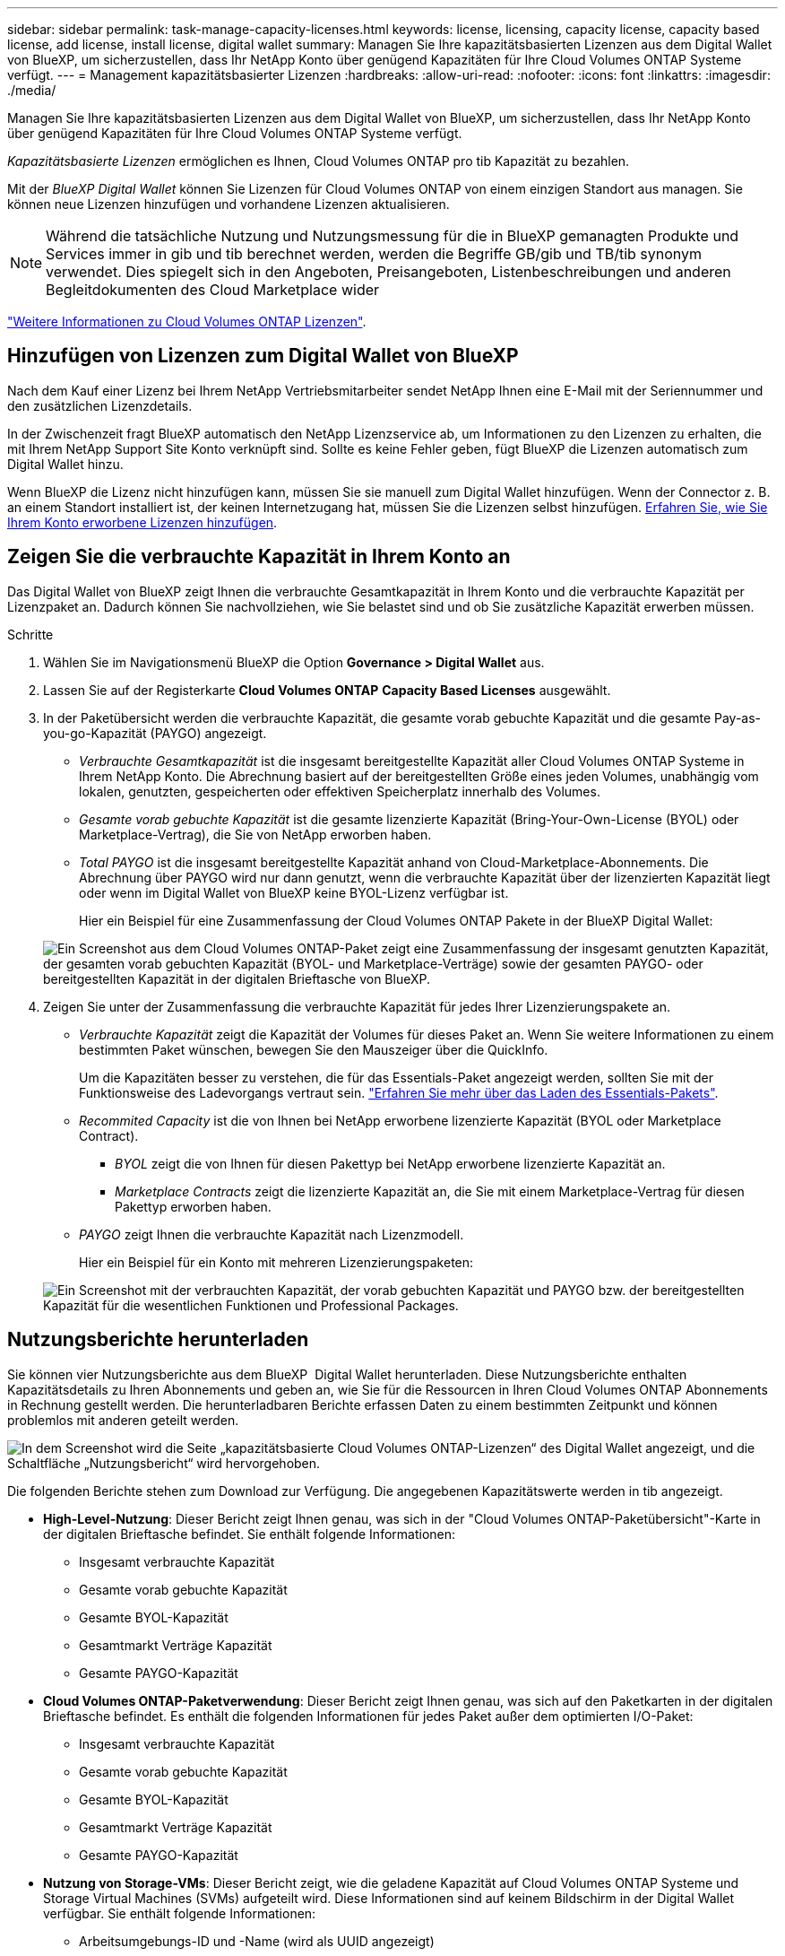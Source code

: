 ---
sidebar: sidebar 
permalink: task-manage-capacity-licenses.html 
keywords: license, licensing, capacity license, capacity based license, add license, install license, digital wallet 
summary: Managen Sie Ihre kapazitätsbasierten Lizenzen aus dem Digital Wallet von BlueXP, um sicherzustellen, dass Ihr NetApp Konto über genügend Kapazitäten für Ihre Cloud Volumes ONTAP Systeme verfügt. 
---
= Management kapazitätsbasierter Lizenzen
:hardbreaks:
:allow-uri-read: 
:nofooter: 
:icons: font
:linkattrs: 
:imagesdir: ./media/


[role="lead"]
Managen Sie Ihre kapazitätsbasierten Lizenzen aus dem Digital Wallet von BlueXP, um sicherzustellen, dass Ihr NetApp Konto über genügend Kapazitäten für Ihre Cloud Volumes ONTAP Systeme verfügt.

_Kapazitätsbasierte Lizenzen_ ermöglichen es Ihnen, Cloud Volumes ONTAP pro tib Kapazität zu bezahlen.

Mit der _BlueXP Digital Wallet_ können Sie Lizenzen für Cloud Volumes ONTAP von einem einzigen Standort aus managen. Sie können neue Lizenzen hinzufügen und vorhandene Lizenzen aktualisieren.


NOTE: Während die tatsächliche Nutzung und Nutzungsmessung für die in BlueXP gemanagten Produkte und Services immer in gib und tib berechnet werden, werden die Begriffe GB/gib und TB/tib synonym verwendet. Dies spiegelt sich in den Angeboten, Preisangeboten, Listenbeschreibungen und anderen Begleitdokumenten des Cloud Marketplace wider

https://docs.netapp.com/us-en/bluexp-cloud-volumes-ontap/concept-licensing.html["Weitere Informationen zu Cloud Volumes ONTAP Lizenzen"].



== Hinzufügen von Lizenzen zum Digital Wallet von BlueXP

Nach dem Kauf einer Lizenz bei Ihrem NetApp Vertriebsmitarbeiter sendet NetApp Ihnen eine E-Mail mit der Seriennummer und den zusätzlichen Lizenzdetails.

In der Zwischenzeit fragt BlueXP automatisch den NetApp Lizenzservice ab, um Informationen zu den Lizenzen zu erhalten, die mit Ihrem NetApp Support Site Konto verknüpft sind. Sollte es keine Fehler geben, fügt BlueXP die Lizenzen automatisch zum Digital Wallet hinzu.

Wenn BlueXP die Lizenz nicht hinzufügen kann, müssen Sie sie manuell zum Digital Wallet hinzufügen. Wenn der Connector z. B. an einem Standort installiert ist, der keinen Internetzugang hat, müssen Sie die Lizenzen selbst hinzufügen. <<Fügen Sie gekaufte Lizenzen zu Ihrem Konto hinzu,Erfahren Sie, wie Sie Ihrem Konto erworbene Lizenzen hinzufügen>>.



== Zeigen Sie die verbrauchte Kapazität in Ihrem Konto an

Das Digital Wallet von BlueXP zeigt Ihnen die verbrauchte Gesamtkapazität in Ihrem Konto und die verbrauchte Kapazität per Lizenzpaket an. Dadurch können Sie nachvollziehen, wie Sie belastet sind und ob Sie zusätzliche Kapazität erwerben müssen.

.Schritte
. Wählen Sie im Navigationsmenü BlueXP die Option *Governance > Digital Wallet* aus.
. Lassen Sie auf der Registerkarte *Cloud Volumes ONTAP* *Capacity Based Licenses* ausgewählt.
. In der Paketübersicht werden die verbrauchte Kapazität, die gesamte vorab gebuchte Kapazität und die gesamte Pay-as-you-go-Kapazität (PAYGO) angezeigt.
+
** _Verbrauchte Gesamtkapazität_ ist die insgesamt bereitgestellte Kapazität aller Cloud Volumes ONTAP Systeme in Ihrem NetApp Konto. Die Abrechnung basiert auf der bereitgestellten Größe eines jeden Volumes, unabhängig vom lokalen, genutzten, gespeicherten oder effektiven Speicherplatz innerhalb des Volumes.
** _Gesamte vorab gebuchte Kapazität_ ist die gesamte lizenzierte Kapazität (Bring-Your-Own-License (BYOL) oder Marketplace-Vertrag), die Sie von NetApp erworben haben.
** _Total PAYGO_ ist die insgesamt bereitgestellte Kapazität anhand von Cloud-Marketplace-Abonnements. Die Abrechnung über PAYGO wird nur dann genutzt, wenn die verbrauchte Kapazität über der lizenzierten Kapazität liegt oder wenn im Digital Wallet von BlueXP keine BYOL-Lizenz verfügbar ist.
+
Hier ein Beispiel für eine Zusammenfassung der Cloud Volumes ONTAP Pakete in der BlueXP Digital Wallet:

+
image:screenshot_capacity-based-licenses.png["Ein Screenshot aus dem Cloud Volumes ONTAP-Paket zeigt eine Zusammenfassung der insgesamt genutzten Kapazität, der gesamten vorab gebuchten Kapazität (BYOL- und Marketplace-Verträge) sowie der gesamten PAYGO- oder bereitgestellten Kapazität in der digitalen Brieftasche von BlueXP."]



. Zeigen Sie unter der Zusammenfassung die verbrauchte Kapazität für jedes Ihrer Lizenzierungspakete an.
+
** _Verbrauchte Kapazität_ zeigt die Kapazität der Volumes für dieses Paket an. Wenn Sie weitere Informationen zu einem bestimmten Paket wünschen, bewegen Sie den Mauszeiger über die QuickInfo.
+
Um die Kapazitäten besser zu verstehen, die für das Essentials-Paket angezeigt werden, sollten Sie mit der Funktionsweise des Ladevorgangs vertraut sein. https://docs.netapp.com/us-en/bluexp-cloud-volumes-ontap/concept-licensing.html#notes-about-charging["Erfahren Sie mehr über das Laden des Essentials-Pakets"].

** _Recommited Capacity_ ist die von Ihnen bei NetApp erworbene lizenzierte Kapazität (BYOL oder Marketplace Contract).
+
*** _BYOL_ zeigt die von Ihnen für diesen Pakettyp bei NetApp erworbene lizenzierte Kapazität an.
*** _Marketplace Contracts_ zeigt die lizenzierte Kapazität an, die Sie mit einem Marketplace-Vertrag für diesen Pakettyp erworben haben.


** _PAYGO_ zeigt Ihnen die verbrauchte Kapazität nach Lizenzmodell.
+
Hier ein Beispiel für ein Konto mit mehreren Lizenzierungspaketen:

+
image:screenshot-digital-wallet-packages.png["Ein Screenshot mit der verbrauchten Kapazität, der vorab gebuchten Kapazität und PAYGO bzw. der bereitgestellten Kapazität für die wesentlichen Funktionen und Professional Packages."]







== Nutzungsberichte herunterladen

Sie können vier Nutzungsberichte aus dem BlueXP  Digital Wallet herunterladen. Diese Nutzungsberichte enthalten Kapazitätsdetails zu Ihren Abonnements und geben an, wie Sie für die Ressourcen in Ihren Cloud Volumes ONTAP Abonnements in Rechnung gestellt werden. Die herunterladbaren Berichte erfassen Daten zu einem bestimmten Zeitpunkt und können problemlos mit anderen geteilt werden.

image:screenshot-digital-wallet-usage-report.png["In dem Screenshot wird die Seite „kapazitätsbasierte Cloud Volumes ONTAP-Lizenzen“ des Digital Wallet angezeigt, und die Schaltfläche „Nutzungsbericht“ wird hervorgehoben."]

Die folgenden Berichte stehen zum Download zur Verfügung. Die angegebenen Kapazitätswerte werden in tib angezeigt.

* *High-Level-Nutzung*: Dieser Bericht zeigt Ihnen genau, was sich in der "Cloud Volumes ONTAP-Paketübersicht"-Karte in der digitalen Brieftasche befindet. Sie enthält folgende Informationen:
+
** Insgesamt verbrauchte Kapazität
** Gesamte vorab gebuchte Kapazität
** Gesamte BYOL-Kapazität
** Gesamtmarkt Verträge Kapazität
** Gesamte PAYGO-Kapazität


* *Cloud Volumes ONTAP-Paketverwendung*: Dieser Bericht zeigt Ihnen genau, was sich auf den Paketkarten in der digitalen Brieftasche befindet. Es enthält die folgenden Informationen für jedes Paket außer dem optimierten I/O-Paket:
+
** Insgesamt verbrauchte Kapazität
** Gesamte vorab gebuchte Kapazität
** Gesamte BYOL-Kapazität
** Gesamtmarkt Verträge Kapazität
** Gesamte PAYGO-Kapazität


* *Nutzung von Storage-VMs*: Dieser Bericht zeigt, wie die geladene Kapazität auf Cloud Volumes ONTAP Systeme und Storage Virtual Machines (SVMs) aufgeteilt wird. Diese Informationen sind auf keinem Bildschirm in der Digital Wallet verfügbar. Sie enthält folgende Informationen:
+
** Arbeitsumgebungs-ID und -Name (wird als UUID angezeigt)
** Cloud
** NetApp Konto-ID
** Konfiguration der Arbeitsumgebung
** SVM-Name
** Bereitgestellte Kapazität
** Zusammenfassung der geladenen Kapazität
** Abrechnungszeitraum für Marktplatz
** Cloud Volumes ONTAP Paket oder Feature
** Abonnementname des SaaS Marketplace wird berechnet
** Abonnement-ID des SaaS Marketplace wird berechnet
** Workload-Typ


* *Volumennutzung*: Dieser Bericht zeigt, wie die berechnete Kapazität nach Volumen in einer Arbeitsumgebung aufgeschlüsselt wird. Diese Informationen sind auf keinem Bildschirm in der Digital Wallet verfügbar. Sie enthält folgende Informationen:
+
** Arbeitsumgebungs-ID und -Name (wird als UUID angezeigt)
** SVN Name
** Volume-ID
** Volume-Typ
** Auf Volume bereitgestellte Kapazität
+

NOTE: FlexClone Volumes sind nicht in diesem Bericht enthalten, da für diese Volume-Typen keine Kosten anfallen.





.Schritte
. Wählen Sie im Navigationsmenü BlueXP die Option *Governance > Digital Wallet* aus.
. Lassen Sie auf der Registerkarte *Cloud Volumes ONTAP* *Capacity Based Licenses* ausgewählt und klicken Sie auf *Nutzungsbericht*.
+
Der Nutzungsbericht wird heruntergeladen.

. Öffnen Sie die heruntergeladene Datei, um auf die Berichte zuzugreifen.




== Fügen Sie gekaufte Lizenzen zu Ihrem Konto hinzu

Wenn Ihre erworbenen Lizenzen noch nicht in der Digital Wallet von BlueXP enthalten sind, müssen Sie BlueXP noch um die Lizenzen erweitern, damit die Kapazität auch für Cloud Volumes ONTAP nutzbar ist.

.Was Sie benötigen
* Sie müssen BlueXP die Seriennummer der Lizenz oder der Lizenzdatei angeben.
* Wenn Sie die Seriennummer eingeben möchten, müssen Sie zunächst eingeben https://docs.netapp.com/us-en/bluexp-setup-admin/task-adding-nss-accounts.html["Fügen Sie Ihr Konto für die NetApp Support Website zu BlueXP hinzu"^]. Hierbei handelt es sich um das Konto für die NetApp Support Site, das befugt ist, auf die Seriennummer zuzugreifen.


.Schritte
. Wählen Sie im Navigationsmenü BlueXP die Option *Governance > Digital Wallet* aus.
. Halten Sie auf der Registerkarte *Cloud Volumes ONTAP* die Option *kapazitätsbasierte Lizenzen* ausgewählt und klicken Sie auf *Lizenz hinzufügen*.
. Geben Sie die Seriennummer für Ihre kapazitätsbasierte Lizenz ein, oder laden Sie die Lizenzdatei hoch.
+
Wenn Sie eine Seriennummer eingegeben haben, müssen Sie auch das NetApp Support Site Konto auswählen, über das Sie Zugriff auf die Seriennummer haben.

. Klicken Sie Auf *Lizenz Hinzufügen*.




== Aktualisieren einer kapazitätsbasierten Lizenz

Wenn Sie zusätzliche Kapazität erworben oder die Laufzeit Ihrer Lizenz verlängert haben, aktualisiert BlueXP automatisch die Lizenz im Digital Wallet. Es gibt nichts, was Sie tun müssen.

Wenn Sie BlueXP jedoch an einem Standort bereitgestellt haben, der keinen Internetzugang hat, müssen Sie die Lizenz in BlueXP manuell aktualisieren.

.Was Sie benötigen
Die Lizenzdatei (oder _Files_ wenn Sie ein HA-Paar haben).


NOTE: Weitere Informationen zum Abrufen einer Lizenzdatei finden Sie unter https://docs.netapp.com/us-en/bluexp-cloud-volumes-ontap/task-manage-node-licenses.html#obtain-a-system-license-file["Holen Sie sich eine Systemlizenzdatei"^].

.Schritte
. Wählen Sie im Navigationsmenü BlueXP die Option *Governance > Digital Wallet* aus.
. Klicken Sie auf der Registerkarte *Cloud Volumes ONTAP* auf das Aktionsmenü neben der Lizenz und wählen Sie *Lizenz aktualisieren*.
. Laden Sie die Lizenzdatei hoch.
. Klicken Sie Auf *Lizenz Hochladen*.




== Ändern Sie die Lademethoden

Kapazitätsbasierte Lizenzierung ist in Form eines _package_ erhältlich. Wenn Sie eine Cloud Volumes ONTAP-Arbeitsumgebung erstellen, können Sie je nach Ihren Geschäftsanforderungen aus mehreren Lizenzierungspaketen wählen. Wenn sich Ihre Anforderungen ändern, nachdem Sie die Arbeitsumgebung erstellt haben, können Sie das Paket jederzeit ändern. Sie können z. B. vom Essentials-Paket zum Professional-Paket wechseln.

https://docs.netapp.com/us-en/bluexp-cloud-volumes-ontap/concept-licensing.html["Erfahren Sie mehr über kapazitätsbasierte Lizenzierungspakete"^].

.Über diese Aufgabe
* Eine Änderung der Abrechnungsmethode hat keine Auswirkung darauf, ob die Abrechnung über eine von NetApp (BYOL) erworbene Lizenz oder über den Marketplace des Cloud-Providers (Pay-as-you-go) erfolgt.
+
BlueXP versucht immer zuerst, eine Lizenz zu berechnen. Wenn eine Lizenz nicht verfügbar ist, wird sie für ein Marketplace-Abonnement berechnet. Für das BYOL-Abonnement für Marketplace ist keine „Konvertierung“ erforderlich und umgekehrt.

* Wenn Sie über ein privates Angebot oder einen Vertrag von Ihrem Cloud-Provider-Markt verfügen, wird eine Änderung auf eine Abrechnungsmethode, die nicht im Vertrag enthalten ist, zu einer Abrechnung für BYOL (bei dem Kauf einer Lizenz von NetApp) oder PAYGO führen.


.Schritte
. Wählen Sie im Navigationsmenü BlueXP die Option *Governance > Digital Wallet* aus.
. Klicken Sie auf der Registerkarte *Cloud Volumes ONTAP* auf *Lademethode ändern*.
+
image:screenshot-digital-wallet-charging-method-button.png["Ein Screenshot der Cloud Volumes ONTAP-Seite im Digital Wallet von BlueXP, auf der sich die Schaltfläche „Ladestart ändern“ direkt über der Tabelle befindet."]

. Wählen Sie eine Arbeitsumgebung aus, wählen Sie die neue Lademethode aus, und bestätigen Sie anschließend, dass sich eine Änderung des Paketyps auf Servicegebühren auswirkt.
+
image:screenshot-digital-wallet-charging-method.png["Ein Screenshot des Dialogfelds „Lademethode ändern“, in dem Sie eine neue Lademethode für eine Cloud Volumes ONTAP-Arbeitsumgebung auswählen."]

. Klicken Sie Auf *Lademethode Ändern*.


.Ergebnis
BlueXP ändert die Lademethode des Cloud Volumes ONTAP-Systems.

Vielleicht ist Ihnen auch aufgefallen, dass das Digital Wallet von BlueXP die verbrauchte Kapazität für jeden Pakettyp aktualisiert, um die soeben vorgenommene Änderung zu berücksichtigen.



== Entfernen einer kapazitätsbasierten Lizenz

Wenn eine kapazitätsbasierte Lizenz abgelaufen ist und nicht mehr verwendet wird, können Sie sie jederzeit entfernen.

.Schritte
. Wählen Sie im Navigationsmenü BlueXP die Option *Governance > Digital Wallet* aus.
. Klicken Sie auf der Registerkarte *Cloud Volumes ONTAP* auf das Aktionsmenü neben der Lizenz und wählen Sie *Lizenz entfernen*.
. Klicken Sie zur Bestätigung auf *Entfernen*.

